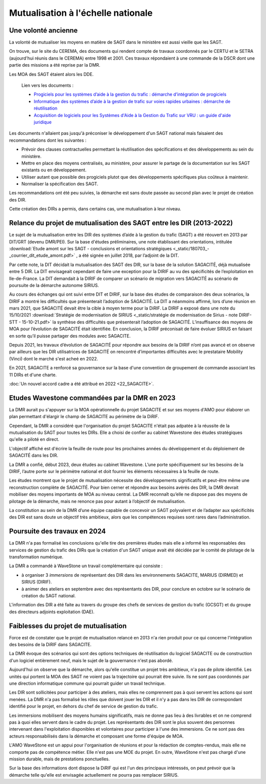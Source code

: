 Mutualisation à l'échelle nationale
###########################################
Une volonté ancienne
**********************
La volonté de mutualiser les moyens en matière de SAGT dans le ministère est aussi vieille que les SAGT.

On trouve, sur le site du CEREMA, des documents qui rendent compte de travaux coordonnés par le CERTU et le SETRA (aujourd'hui réunis dans le CEREMA) entre 1998 et 2001. Ces travaux répondaient à une commande de la DSCR dont une partie des missions a été reprise par la DMR.

Les MOA des SAGT étaient alors les DDE.

  Lien vers les documents :
  
  *  `Progiciels pour les systèmes d’aide à la gestion du trafic : démarche d’intégration de progiciels <https://hal-lara.archives-ouvertes.fr/hal-02162314>`_
  
  *  `Informatique des systèmes d’aide à la gestion de trafic sur voies rapides urbaines : démarche de réutilisation <https://hal-lara.archives-ouvertes.fr/hal-02163722/>`_
  
  * `Acquisition de logiciels pour les Systèmes d'Aide à la Gestion du Trafic sur VRU : un guide d'aide juridique <https://hal.science/hal-02162106/>`_ 

Les documents n'allaient pas jusqu'à préconiser le développement d'un SAGT national mais faisaient des recommandations dont les suivantes :

* Prévoir des clauses contractuelles permettant la réutilisation des spécifications et des développements au sein du ministère.
* Mettre en place des moyens centralisés, au ministère, pour assurer le partage de la documentation sur les SAGT existants ou en développement.
* Utiliser autant que possible des progiciels plutot que des développements spécifiques plus coûteux à maintenir.
* Normaliser la spécification des SAGT.

Les recommandations ont été peu suivies, la démarche est sans doute passée au second plan avec le projet de création des DIR.

Cette création des DIRs a permis, dans certains cas, une mutualisation à leur niveau.


Relance du projet de mutualisation des SAGT entre les DIR (2013-2022)
*************************************************************************
Le sujet de la mutualisation entre les DIR des systèmes d’aide à la gestion du trafic (SAGT) a été réouvert en 2013 par DIT/GRT (devenu DMR/PEI). 
Sur la base d'études préliminaires, une note établissant des orientations, intitulée 
:download:`Etude amont sur les SAGT - conclusions et orientations stratégiques <_static/180703_-_courrier_dit_etude_amont.pdf>` ,
a été signée en juillet 2018, par l’adjoint de la DIT.

Par cette note, la DIT décidait la mutualisation des SAGT des DIR, sur la base de la solution SAGACITÉ, déjà mutualisée entre 5 DIR. La DIT envisageait cependant de faire une exception pour la DIRIF au vu des spécificités de l’exploitation en Ile-de-France. La DIT demandait à la DIRIF de comparer un scénario de migration vers SAGACITÉ au scénario de poursuite de la démarche autonome SIRIUS.

Au cours des échanges qui ont suivi entre DIT et DIRIF, sur la base des études de comparaison des deux scénarios, la DIRIF a montré les difficultés que présenterait l’adoption de SAGACITÉ. La DIT a néanmoins affirmé, lors d’une réunion en mars 2021, que SAGACITÉ devait être la cible à moyen terme pour la DiRIF.
La DIRIF a exposé dans une note du 15/10/2021   
:download:`Stratégie de modernisation de SIRIUS <_static/stratégie de modernisation de Sirius - note DIRIF-STT - 15-10-21.pdf>` la synthèse des difficultés que présenterait l’adoption de SAGACITÉ. L’insuffisance des moyens de MOA pour l’évolution de SAGACITÉ était identifiée. En conclusion, la DIRIF préconisait de faire évoluer SIRIUS en faisant en sorte qu’il puisse partager des modules avec SAGACITE.

Depuis 2021, les travaux d’évolution de SAGACITÉ pour répondre aux besoins de la DIRIF n’ont pas avancé et on observe par ailleurs que les DIR utilisatrices de SAGACITÉ on rencontré d’importantes difficultés avec le prestataire Mobility (Vinci) dont le marché s'est acheé en 2022.

En 2021, SAGACITE a renforcé sa gouvernance sur la base d'une convention de groupement de commande associant les 11 DIRs et d'une charte.

:doc:`Un nouvel accord cadre a été attribué en 2022 <22_SAGACITE>`.


Etudes Wavestone commandées par la DMR en 2023
***************************************************
La DMR aurait pu s'appuyer sur la MOA opérationnelle du projet SAGACITE et sur ses moyens d'AMO pour élaborer un plan permettant d'élargir le champ de SAGACITE au périmètre de la DiRIF.

Cependant, la DMR a considéré que l'organisation du projet SAGACITE n'était pas adpatée à la réussite de la mutualisation du SAGT pour toutes les DIRs.
Elle a choisi de confier au cabinet Wavestone des études stratégiques qu'elle a piloté en direct. 

L'objectif affiché est d'écrire la feuille de route pour les prochaines années du développement et du déploiement de SAGACITÉ dans les DIR. 

La DMR a confié, début 2023, deux études au cabinet Wavestone. L’une porte spécifiquement sur les besoins de la DIRIF, l’autre porte sur le périmètre national et doit fournir les éléments nécessaires à la feuille de route. 

Les études montrent que le projet de mutualisation nécessite des développements significatifs et peut-être même une reconstruction complète de SAGACITÉ. Pour bien cerner et répondre aux besoins avérés des DIR, la DMR devrait mobiliser des moyens importants de MOA au niveau central. La DMR reconnaît qu’elle ne dispose pas des moyens de pilotage de la démarche, mais ne renonce pas pour autant à l’objectif de mutualisation.

La constitution au sein de la DMR d’une équipe capable de concevoir un SAGT polyvalent et de l’adapter aux spécificités des DIR est sans doute un objectif très ambitieux, alors que les compétences requises sont rares dans l’administration. 

Poursuite des travaux en 2024
*********************************
La DMR n'a pas formalisé les conclusions qu'elle tire des premières études mais elle a informé les responsables des services de gestion du trafic des DIRs que la création d'un SAGT unique avait été décidée par le comité de pilotage de la transformation numérique.

La DMR a commandé à WaveStone un travail complémentaire qui consiste :

* à organiser 3 *immersions* de représentant des DIR dans les environnements SAGACITE,  MARIUS (DIRMED) et SIRIUS (DIRIF).
* à animer des ateliers en septembre avec des représentants des DIR, pour conclure en octobre sur le scénario de création du SAGT national.

L'information des DIR a été faite au travers du groupe des chefs de services de gestion du trafic (GCSGT) et du groupe des directeurs adjoints exploitation (DAE).

Faiblesses du projet de mutualisation
*******************************************
Force est de constater que le projet de mutualisation relancé en 2013 n'a rien produit pour ce qui concerne l'intégration des besoins de la DiRIF dans SAGACITE.

La DMR évoque des scénarios qui sont des options techniques de réutilisation du logiciel SAGACITE ou de construction d'un logiciel entièrement neuf, 
mais le sujet de la gouvernance n'est pas abordé.

Aujourd'hui on observe que la démarche, alors qu'elle constitue un projet très ambitieux, n'a pas de pilote identifié. 
Les unités qui portent la MOA des SAGT ne voient pas la trajectoire qui pourrait être suivie. 
Ils ne sont pas coordonnés par une direction informatique commune qui pourrait guider un travail technique.

Les DIR sont sollicitées pour participer à des ateliers, mais elles ne comprennent pas à quoi servent les actions qui sont menées. 
La DMR n'a pas formalisé les rôles que doivent jouer les DIR et il n'y a pas dans les DIR de correspondant identifié pour le projet, en dehors du chef de service de gestion du trafic.

Les immersions mobilisent des moyens humains significatifs, mais ne donne pas lieu à des livrables et on ne comprend pas à quoi elles servent dans le cadre du projet. Les représentants des DIR sont le plus souvent des personnes intervenant dans l'exploitation disponibles et volontaires pour participer à l'une des immersions. Ce ne sont pas des acteurs responsabilisés dans la démarche et composant une forme d'équipe de MOA.

L'AMO WaveStone est un appui pour l'organisation de réunions et pour la rédaction de comptes-rendus, mais elle ne comporte pas de compétence métier.
Elle n'est pas une MOE du projet. En outre, WaveStone n'est pas chargé d'une mission durable, mais de prestations ponctuelles.

Sur la base des informations dont dispose la DiRIF qui est l'un des principaux intéressés, on peut prévoir que la démarche telle qu'elle est envisagée actuellement ne pourra pas remplacer SIRIUS.


















